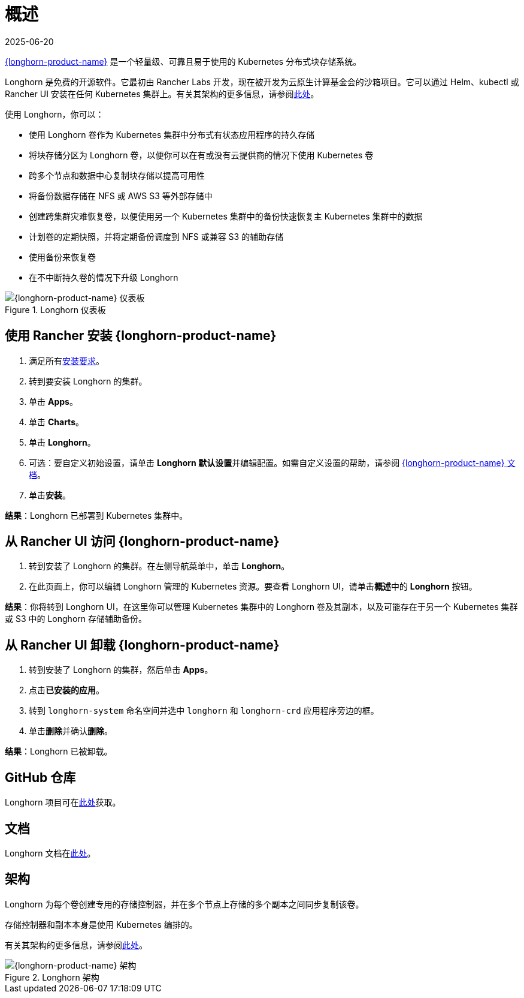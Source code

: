 = 概述
:page-languages: [en, zh]
:revdate: 2025-06-20
:page-revdate: {revdate}

https://documentation.suse.com/cloudnative/storage/{longhorn-docs-version}/en/longhorn-documentation.html[{longhorn-product-name}] 是一个轻量级、可靠且易于使用的 Kubernetes 分布式块存储系统。

Longhorn 是免费的开源软件。它最初由 Rancher Labs 开发，现在被开发为云原生计算基金会的沙箱项目。它可以通过 Helm、kubectl 或 Rancher UI 安装在任何 Kubernetes 集群上。有关其架构的更多信息，请参阅link:https://documentation.suse.com/cloudnative/storage/{longhorn-docs-version}/en/introduction/concepts.html[此处]。

使用 Longhorn，你可以：

* 使用 Longhorn 卷作为 Kubernetes 集群中分布式有状态应用程序的持久存储
* 将块存储分区为 Longhorn 卷，以便你可以在有或没有云提供商的情况下使用 Kubernetes 卷
* 跨多个节点和数据中心复制块存储以提高可用性
* 将备份数据存储在 NFS 或 AWS S3 等外部存储中
* 创建跨集群灾难恢复卷，以便使用另一个 Kubernetes 集群中的备份快速恢复主 Kubernetes 集群中的数据
* 计划卷的定期快照，并将定期备份调度到 NFS 或兼容 S3 的辅助存储
* 使用备份来恢复卷
* 在不中断持久卷的情况下升级 Longhorn

.Longhorn 仪表板
image::longhorn-screenshot.png[{longhorn-product-name} 仪表板]

== 使用 Rancher 安装 {longhorn-product-name}

. 满足所有link:https://documentation.suse.com/cloudnative/storage/{longhorn-docs-version}/en/installation-setup/requirements.html[安装要求]。
. 转到要安装 Longhorn 的集群。
. 单击 *Apps*。
. 单击 *Charts*。
. 单击 *Longhorn*。
. 可选：要自定义初始设置，请单击 **Longhorn 默认设置**并编辑配置。如需自定义设置的帮助，请参阅 https://documentation.suse.com/cloudnative/storage/{longhorn-docs-version}/en/longhorn-system/settings.html[{longhorn-product-name} 文档]。
. 单击**安装**。

*结果*：Longhorn 已部署到 Kubernetes 集群中。

== 从 Rancher UI 访问 {longhorn-product-name}

. 转到安装了 Longhorn 的集群。在左侧导航菜单中，单击 *Longhorn*。
. 在此页面上，你可以编辑 Longhorn 管理的 Kubernetes 资源。要查看 Longhorn UI，请单击**概述**中的 *Longhorn* 按钮。

*结果*：你将转到 Longhorn UI，在这里你可以管理 Kubernetes 集群中的 Longhorn 卷及其副本，以及可能存在于另一个 Kubernetes 集群或 S3 中的 Longhorn 存储辅助备份。

== 从 Rancher UI 卸载 {longhorn-product-name}

. 转到安装了 Longhorn 的集群，然后单击 *Apps*。
. 点击**已安装的应用**。
. 转到 `longhorn-system` 命名空间并选中 `longhorn` 和 `longhorn-crd` 应用程序旁边的框。
. 单击**删除**并确认**删除**。

*结果*：Longhorn 已被卸载。

== GitHub 仓库

Longhorn 项目可在link:https://github.com/longhorn/longhorn[此处]获取。

== 文档

Longhorn 文档在link:https://documentation.suse.com/cloudnative/storage/{longhorn-docs-version}/en/longhorn-documentation.html[此处]。

== 架构

Longhorn 为每个卷创建专用的存储控制器，并在多个节点上存储的多个副本之间同步复制该卷。

存储控制器和副本本身是使用 Kubernetes 编排的。

有关其架构的更多信息，请参阅link:https://documentation.suse.com/cloudnative/storage/{longhorn-docs-version}/en/introduction/concepts.html[此处]。

.Longhorn 架构
image::longhorn-architecture.svg[{longhorn-product-name} 架构]
